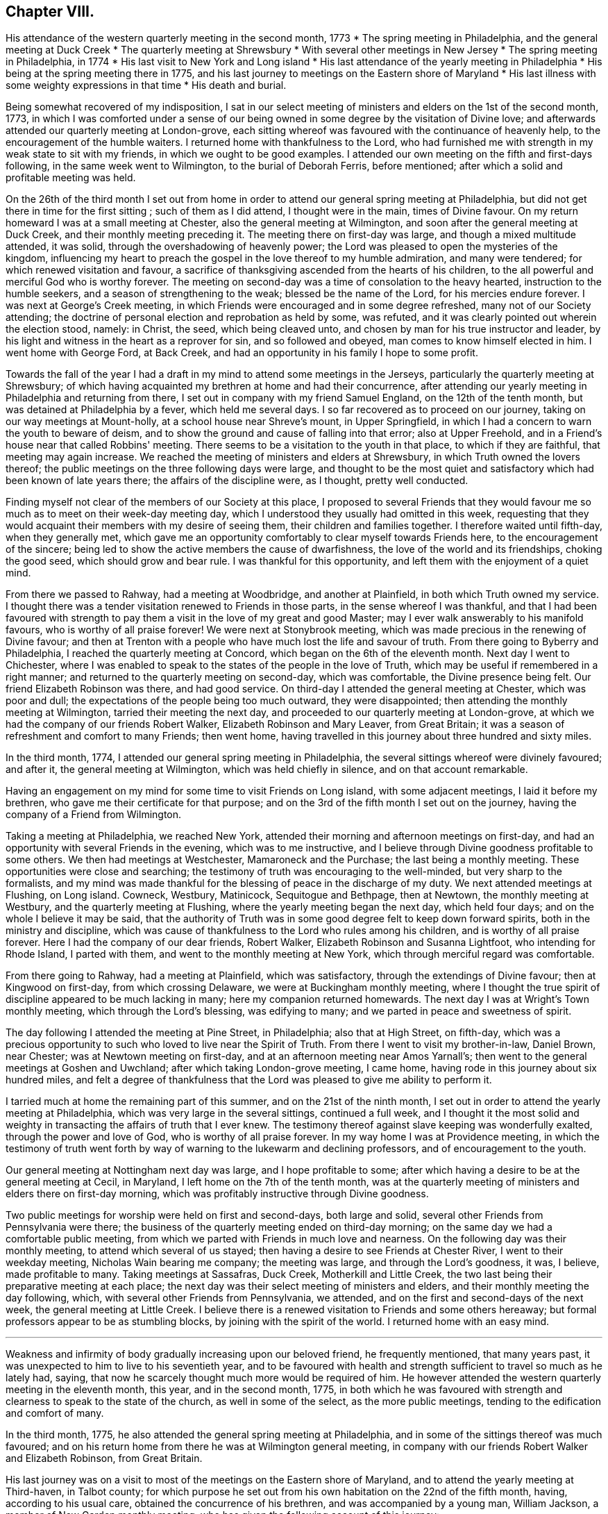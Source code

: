 == Chapter VIII.

[.chapter-synopsis]
His attendance of the western quarterly meeting in the second month, 1773
* The spring meeting in Philadelphia, and the general meeting at Duck Creek
* The quarterly meeting at Shrewsbury
* With several other meetings in New Jersey
* The spring meeting in Philadelphia, in 1774
* His last visit to New York and Long island
* His last attendance of the yearly meeting in Philadelphia
* His being at the spring meeting there in 1775, and his last journey to meetings on the Eastern shore of Maryland
* His last illness with some weighty expressions in that time
* His death and burial.

Being somewhat recovered of my indisposition,
I sat in our select meeting of ministers and elders on the 1st of the second month, 1773,
in which I was comforted under a sense of our being
owned in some degree by the visitation of Divine love;
and afterwards attended our quarterly meeting at London-grove,
each sitting whereof was favoured with the continuance of heavenly help,
to the encouragement of the humble waiters.
I returned home with thankfulness to the Lord,
who had furnished me with strength in my weak state to sit with my friends,
in which we ought to be good examples.
I attended our own meeting on the fifth and first-days following,
in the same week went to Wilmington, to the burial of Deborah Ferris, before mentioned;
after which a solid and profitable meeting was held.

On the 26th of the third month I set out from home in order to
attend our general spring meeting at Philadelphia,
but did not get there in time for the first sitting ; such of them as I did attend,
I thought were in the main, times of Divine favour.
On my return homeward I was at a small meeting at Chester,
also the general meeting at Wilmington, and soon after the general meeting at Duck Creek,
and their monthly meeting preceding it.
The meeting there on first-day was large, and though a mixed multitude attended,
it was solid, through the overshadowing of heavenly power;
the Lord was pleased to open the mysteries of the kingdom,
influencing my heart to preach the gospel in the love thereof to my humble admiration,
and many were tendered; for which renewed visitation and favour,
a sacrifice of thanksgiving ascended from the hearts of his children,
to the all powerful and merciful God who is worthy forever.
The meeting on second-day was a time of consolation to the heavy hearted,
instruction to the humble seekers, and a season of strengthening to the weak;
blessed be the name of the Lord, for his mercies endure forever.
I was next at George's Creek meeting,
in which Friends were encouraged and in some degree refreshed,
many not of our Society attending;
the doctrine of personal election and reprobation as held by some, was refuted,
and it was clearly pointed out wherein the election stood, namely: in Christ, the seed,
which being cleaved unto, and chosen by man for his true instructor and leader,
by his light and witness in the heart as a reprover for sin, and so followed and obeyed,
man comes to know himself elected in him.
I went home with George Ford, at Back Creek,
and had an opportunity in his family I hope to some profit.

Towards the fall of the year I had a draft in my
mind to attend some meetings in the Jerseys,
particularly the quarterly meeting at Shrewsbury;
of which having acquainted my brethren at home and had their concurrence,
after attending our yearly meeting in Philadelphia and returning from there,
I set out in company with my friend Samuel England, on the 12th of the tenth month,
but was detained at Philadelphia by a fever, which held me several days.
I so far recovered as to proceed on our journey,
taking on our way meetings at Mount-holly, at a school house near Shreve's mount,
in Upper Springfield, in which I had a concern to warn the youth to beware of deism,
and to show the ground and cause of falling into that error; also at Upper Freehold,
and in a Friend's house near that called Robbins' meeting.
There seems to be a visitation to the youth in that place, to which if they are faithful,
that meeting may again increase.
We reached the meeting of ministers and elders at Shrewsbury,
in which Truth owned the lovers thereof;
the public meetings on the three following days were large,
and thought to be the most quiet and satisfactory which
had been known of late years there;
the affairs of the discipline were, as I thought, pretty well conducted.

Finding myself not clear of the members of our Society at this place,
I proposed to several Friends that they would favour me
so much as to meet on their week-day meeting day,
which I understood they usually had omitted in this week,
requesting that they would acquaint their members with my desire of seeing them,
their children and families together.
I therefore waited until fifth-day, when they generally met,
which gave me an opportunity comfortably to clear myself towards Friends here,
to the encouragement of the sincere;
being led to show the active members the cause of dwarfishness,
the love of the world and its friendships, choking the good seed,
which should grow and bear rule.
I was thankful for this opportunity, and left them with the enjoyment of a quiet mind.

From there we passed to Rahway, had a meeting at Woodbridge, and another at Plainfield,
in both which Truth owned my service.
I thought there was a tender visitation renewed to Friends in those parts,
in the sense whereof I was thankful,
and that I had been favoured with strength to pay them
a visit in the love of my great and good Master;
may I ever walk answerably to his manifold favours, who is worthy of all praise forever!
We were next at Stonybrook meeting,
which was made precious in the renewing of Divine favour;
and then at Trenton with a people who have much lost the life and savour of truth.
From there going to Byberry and Philadelphia, I reached the quarterly meeting at Concord,
which began on the 6th of the eleventh month.
Next day I went to Chichester,
where I was enabled to speak to the states of the people in the love of Truth,
which may be useful if remembered in a right manner;
and returned to the quarterly meeting on second-day, which was comfortable,
the Divine presence being felt.
Our friend Elizabeth Robinson was there, and had good service.
On third-day I attended the general meeting at Chester, which was poor and dull;
the expectations of the people being too much outward, they were disappointed;
then attending the monthly meeting at Wilmington, tarried their meeting the next day,
and proceeded to our quarterly meeting at London-grove,
at which we had the company of our friends Robert Walker,
Elizabeth Robinson and Mary Leaver, from Great Britain;
it was a season of refreshment and comfort to many Friends; then went home,
having travelled in this journey about three hundred and sixty miles.

In the third month, 1774, I attended our general spring meeting in Philadelphia,
the several sittings whereof were divinely favoured; and after it,
the general meeting at Wilmington, which was held chiefly in silence,
and on that account remarkable.

Having an engagement on my mind for some time to visit Friends on Long island,
with some adjacent meetings, I laid it before my brethren,
who gave me their certificate for that purpose;
and on the 3rd of the fifth month I set out on the journey,
having the company of a Friend from Wilmington.

Taking a meeting at Philadelphia, we reached New York,
attended their morning and afternoon meetings on first-day,
and had an opportunity with several Friends in the evening, which was to me instructive,
and I believe through Divine goodness profitable to some others.
We then had meetings at Westchester, Mamaroneck and the Purchase;
the last being a monthly meeting.
These opportunities were close and searching;
the testimony of truth was encouraging to the well-minded,
but very sharp to the formalists,
and my mind was made thankful for the blessing of peace in the discharge of my duty.
We next attended meetings at Flushing, on Long island.
Cowneck, Westbury, Matinicock, Sequitogue and Bethpage, then at Newtown,
the monthly meeting at Westbury, and the quarterly meeting at Flushing,
where the yearly meeting began the next day, which held four days;
and on the whole I believe it may be said,
that the authority of Truth was in some good degree felt to keep down forward spirits,
both in the ministry and discipline,
which was cause of thankfulness to the Lord who rules among his children,
and is worthy of all praise forever.
Here I had the company of our dear friends, Robert Walker,
Elizabeth Robinson and Susanna Lightfoot, who intending for Rhode Island,
I parted with them, and went to the monthly meeting at New York,
which through merciful regard was comfortable.

From there going to Rahway, had a meeting at Plainfield, which was satisfactory,
through the extendings of Divine favour; then at Kingwood on first-day,
from which crossing Delaware, we were at Buckingham monthly meeting,
where I thought the true spirit of discipline appeared to be much lacking in many;
here my companion returned homewards.
The next day I was at Wright's Town monthly meeting, which through the Lord's blessing,
was edifying to many; and we parted in peace and sweetness of spirit.

The day following I attended the meeting at Pine Street, in Philadelphia;
also that at High Street, on fifth-day,
which was a precious opportunity to such who loved to live near the Spirit of Truth.
From there I went to visit my brother-in-law, Daniel Brown, near Chester;
was at Newtown meeting on first-day, and at an afternoon meeting near Amos Yarnall's;
then went to the general meetings at Goshen and Uwchland;
after which taking London-grove meeting, I came home,
having rode in this journey about six hundred miles,
and felt a degree of thankfulness that the Lord
was pleased to give me ability to perform it.

I tarried much at home the remaining part of this summer,
and on the 21st of the ninth month,
I set out in order to attend the yearly meeting at Philadelphia,
which was very large in the several sittings, continued a full week,
and I thought it the most solid and weighty in
transacting the affairs of truth that I ever knew.
The testimony thereof against slave keeping was wonderfully exalted,
through the power and love of God, who is worthy of all praise forever.
In my way home I was at Providence meeting,
in which the testimony of truth went forth by way of
warning to the lukewarm and declining professors,
and of encouragement to the youth.

Our general meeting at Nottingham next day was large, and I hope profitable to some;
after which having a desire to be at the general meeting at Cecil, in Maryland,
I left home on the 7th of the tenth month,
was at the quarterly meeting of ministers and elders there on first-day morning,
which was profitably instructive through Divine goodness.

Two public meetings for worship were held on first and second-days, both large and solid,
several other Friends from Pennsylvania were there;
the business of the quarterly meeting ended on third-day morning;
on the same day we had a comfortable public meeting,
from which we parted with Friends in much love and nearness.
On the following day was their monthly meeting, to attend which several of us stayed;
then having a desire to see Friends at Chester River, I went to their weekday meeting,
Nicholas Wain bearing me company; the meeting was large, and through the Lord's goodness,
it was, I believe, made profitable to many.
Taking meetings at Sassafras, Duck Creek, Motherkill and Little Creek,
the two last being their preparative meeting at each place;
the next day was their select meeting of ministers and elders,
and their monthly meeting the day following, which,
with several other Friends from Pennsylvania, we attended,
and on the first and second-days of the next week, the general meeting at Little Creek.
I believe there is a renewed visitation to Friends and some others hereaway;
but formal professors appear to be as stumbling blocks,
by joining with the spirit of the world.
I returned home with an easy mind.

[.asterism]
'''

Weakness and infirmity of body gradually increasing upon our beloved friend,
he frequently mentioned, that many years past,
it was unexpected to him to live to his seventieth year,
and to be favoured with health and strength
sufficient to travel so much as he lately had,
saying, that now he scarcely thought much more would be required of him.
He however attended the western quarterly meeting in the eleventh month, this year,
and in the second month, 1775,
in both which he was favoured with strength and
clearness to speak to the state of the church,
as well in some of the select, as the more public meetings,
tending to the edification and comfort of many.

In the third month, 1775, he also attended the general spring meeting at Philadelphia,
and in some of the sittings thereof was much favoured;
and on his return home from there he was at Wilmington general meeting,
in company with our friends Robert Walker and Elizabeth Robinson, from Great Britain.

His last journey was on a visit to most of the meetings on the Eastern shore of Maryland,
and to attend the yearly meeting at Third-haven, in Talbot county;
for which purpose he set out from his own habitation on the 22nd of the fifth month,
having, according to his usual care, obtained the concurrence of his brethren,
and was accompanied by a young man, William Jackson,
a member of New Garden monthly meeting,
who has given the following account of this journey:

[quote]
____
"`Our first day's ride was to George Ford's, near Back Creek;
the next morning being damp and foggy, was very trying to his weak constitution,
yet we rode forty-five miles that day to Hannah Turner's, in Queen Ann's county,
which was thought to be a means of bringing on him a
disorder which proved painful and afflicting,
and increased till near his end.
Being advanced in age, his bodily infirmities appeared great,
but the fervency of his mind for the promotion of truth and righteousness,
and his care as a father in Israel, were truly as prevalent as ever.
On the 24th of the month he went to the preparative meeting at Tuckahoe,
wherein he was concerned to exhort some to faithfulness in times of temptation and trial,
that they might experience an overcoming, and be enabled to strengthen their brethren.

"`Next day we attended Third-haven monthly meeting,
in which he was qualified to speak instructively to the members thereof,
particularly to such who were encumbered with much care about the things of this life;
things, which although lawful in themselves,
yet when allowed to engross the minds and affections of people,
obstruct a progress in religion.
On the 26th, a meeting at Choptank was a time of heavy exercise on account of a lifeless,
lukewarm, indifferent situation of mind, which seemed to attend many there assembled.
The next day we attended a burial at Third-haven, on which occasion a meeting was held,
and he laboured honestly to arouse those who lived in the neglect of
making timely preparation for their awful and solemn change.

"`On the 28th we were at Tuckahoe meeting, and on second-day at the bay-side,
where were but few of our Society, but several others attended who behaved soberly,
and some of the younger sort were reached and tendered by truth's testimony,
to whom he was led instructively to show,
that they need not give their money for that which is not bread,
nor their labour for that which satisfies not,
and opened to them the way of life and salvation which is attained through the Spirit,
or free gift of grace that is come upon all men for justification,
so that if they attended to the dictates thereof in their own hearts,
it was sufficient to instruct them in the way of godliness; but when people go from,
and neglect this inward teacher, seeking to, or depending on learned men, they err.

"`Next day we had a religious opportunity in the family of John Bartlett,
and on fourth-day went to Tuckahoe meeting again,
where he had to speak of the sufficiency of the grace of God,
and the inconsistency of people's living in a
profession thereof without being found in the faith,
or fully believing in this principle as sufficient for salvation.
We next attended the meetings at Third-haven and Marshy Creek.
The yearly meeting began on seventh-day,
and continued until the fourth of the following week,
and although he was feeble and unwell, he attended the several sittings thereof,
being nine in the five days, and the last held seven hours.
He was enabled to appear for the cause and testimony of truth,
both in the meetings for worship and discipline;
and like the good scribe well instructed in the things of the kingdom,
had to bring forth out of the treasury, things new and old, profitable and instructive,
being seasoned with the love and virtue of truth.
After the meeting on fourth-day, we went to the house of Joseph Berry,
where next morning we had a religious opportunity in the family,
and the day following a meeting in Queen Ann's forest,
from which we went to Joshua Vansant's. Here he was very poorly, having taken some cold;
the next day being very warm, he was much spent with riding, and said,
as he had at several times before on this journey,
'`that he believed it would be his last, if he lived to reach home,
which at times he thought seemed unlikely.`'
On first-day, the 11th of the sixth month,
he had a meeting in a school house at Back Creek,
among a people who behaved with much sobriety, which was a satisfactory time,
very instructive and open for doctrine; and that evening reached home,
having travelled in this journey about two hundred and ninety miles.`"
____

On the 14th of the sixth month he went to the week-day meeting at London-grove,
to meet a committee of our quarterly meeting,
and returned to our meeting at Nottingham the next day.
On the first-day of the week following, was there also;
and in the same week he attended our preparative and monthly meetings;
but a fever daily increasing upon him, he was afterwards chiefly confined at home.

On the 4th of the seventh month he expressed himself thus; "`I am glad that I am at home,
I have ever found it best when my service abroad was over,
to get home as quick as might be;
and though I have felt great inward poverty and weakness since my last journey,
so that I can neither see my beginning, nor ending, but seem as if all were hidden,
yet I hope if Providence shall see fit to remove me at this time,
some light will appear again, and that it will be otherwise before I go.`"

At another time he spoke to this purpose;
"`I have found myself much stripped as to a sense of good,
and tried with poverty many days.
I suppose I have been accounted by some, as one of the better sort of people,
but have seen great occasion to beware of a disposition that
would feed upon the praise or commendations of others;
a carnal selfish spirit is very apt to present and creep in here if possible,
and I have seen it hurt many who have had right beginnings;
it always introduces dimness and oppression, to the pure, precious,
innocent life of truth, which only grows up into dominion,
through deep abasement of soul and the entire death of self.`"

At several other times he signified to this effect;
"`My present baptism of affliction has tended to the further refinement of my nature,
and to bring me more perfectly into the image of my Master.`"

He frequently expressed his full submission to the Divine will,
either respecting life or death; several times saying,
"`I now experience my life and my will to be slain, and I have no will left.`"

In the two last weeks of his time it appeared that his desire and hope,
mentioned in the fore part of his illness, for light again to appear,
was fully answered by the fresh influence thereof,
so that although his pain was often great, he would, many times in a day,
break forth into a kind of melody with his voice, without uttering words,
which as he sometimes intimated,
was an involuntary aspiration of his soul in praise to the Lord,
who had again been pleased to shine forth in brightness,
after many days of poverty and deep baptism, which though painful,
had proved beneficial to him,
being a means of further purifying from the dregs of nature; saying,
he was at times afraid to discover that melody in the hearing of some who visited him,
lest they could not comprehend its meaning, and might therefore misconstrue it.

On second-day morning the 17th of the seventh month,
being asked by a Friend how he was, he replied,
"`I am in the body yet, and when I go out of it I hope there is nothing but peace;`"
and soon after said,
"`I have seen that all the bustles and noises that are now in the world,
will end in confusion,
and our young men who know not an establishment
in the truth and the Lord's fear for a ballast,
will be caught in a trying moment.`"
At another time he said, "`I feel nothing but peace,
having endeavoured honestly to discharge myself in public, and privately to individuals,
as I apprehended was required; and if it be the Lord's will that I should go now,
I shall be released from a great deal of trouble and exercise,
which I believe Friends who are left behind will have to pass through.`"

On the 20th of the same month he thus expressed himself;
"`I love Friends who abide in the truth, as much as ever I did,
and I feel earnest breathings to the Lord,
that there may be those raised up in the church who may go forth in humility,
sweetness and life, clear of all superfluity in expressions and otherwise,
standing for the testimony,
that they may be useful to the church in these difficult times.`"

About three days before his death, several Friends being in his room,
he spoke as follows; "`Friends in the beginning, if they had health and liberty,
were not easily diverted from paying their tribute of worship
to the Almighty on week-days as well as first-days,
but after a while when outward sufferings ceased, life and zeal decaying,
ease and the spirit of the world took place with many,
and thus it became customary for one or two out of a family to attend meetings,
and to leave their children much at home.
Parents also, if worldly concerns were in the way,
could neglect their week-day meetings sometimes; yet be willing to hold the name,
and plead excuse because of a busy time, or the like;
but I believe that such a departure from primitive integrity ever did, and ever will,
occasion a withering from the life of true religion.`"

To a Friend who came to visit him on the 21st of the seventh month, he said,
"`I feel that which lives beyond death and the grave,
which is now an inexpressible comfort to me after a
time of deep baptism that I have passed through;
I believe my being continued here is in the will of Providence,
and I am fully resigned.`"

His illness increasing, he said but little on seventh-day, the 22nd;
in the afternoon he was very low and speechless about twelve hours;
early on first-day morning he recruited a little,
and gave directions about his coffin to a Friend who sat up with him, he being a joiner.
Continuing rather easier the fore part of that day and appearing cheerful,
he expressed in weighty sentences,
like farewell exhortations to some who came to see him.
On second-day morning he sat up a considerable time,
and in the afternoon he appeared lively and sensible, though very weak,
thus expressing himself; "`I am much refreshed with my Master's sweet air,
I feel more life, more light,
more love and sweetness than ever before;`" and often mentioned the Divine
refreshment and comfort he felt flowing like a pure stream to his inward man,
saying to those who were with him,
"`I may tell you of it, but you cannot feel it as I do.`"

In the evening a young person coming into the room,
looking at her earnestly and affectionately, he said,
"`Deborah arose a mother in Israel;`" and shortly after,
"`The sweetness that I feel;`" then his difficulty of breathing increased,
and being turned once or twice, he requested to be helped up,
and was placed in his chair;
in which he expired about the ninth hour on second-day night,
the 24th of the seventh month, 1775, being aged near seventy,
and a minister about forty-two years,
and was buried on the 26th in Friends' grave yard at East Nottingham,
a large concourse of people attending; after which a solemn meeting was held.
